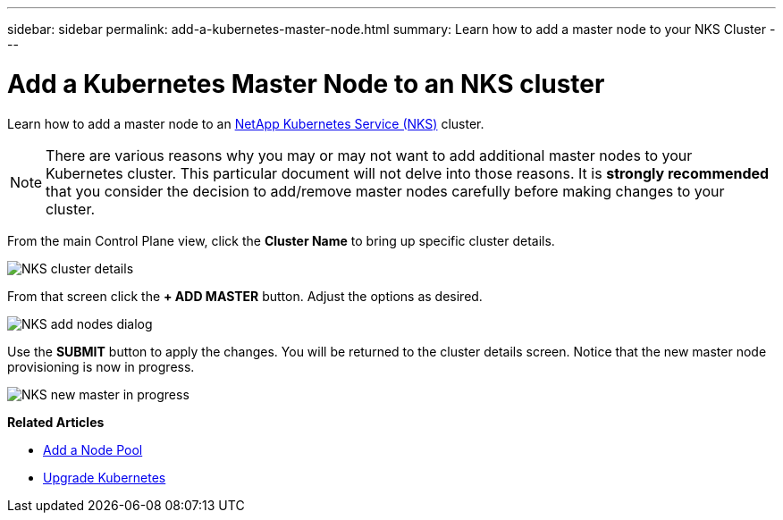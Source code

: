---
sidebar: sidebar
permalink: add-a-kubernetes-master-node.html
summary: Learn how to add a master node to your NKS Cluster
---

= Add a Kubernetes Master Node to an NKS cluster

Learn how to add a master node to an https://nks.netapp.io[NetApp Kubernetes Service (NKS)] cluster.

NOTE: There are various reasons why you may or may not want to add additional master nodes to your Kubernetes cluster. This particular document will not delve into those reasons. It is *strongly recommended* that you consider the decision to add/remove master nodes carefully before making changes to your cluster.

From the main Control Plane view, click the *Cluster Name* to bring up specific cluster details.

image::assets/documentation/add-a-kubernetes-master-node/cluster-details.png?raw=true[NKS cluster details]

From that screen click the *+ ADD MASTER* button. Adjust the options as desired.

image::assets/documentation/add-a-kubernetes-master-node/add-nodes-dialog.png?raw=true[NKS add nodes dialog]

Use the *SUBMIT* button to apply the changes. You will be returned to the cluster details screen. Notice that the new master node provisioning is now in progress.

image::assets/documentation/add-a-kubernetes-master-node/new-master-in-progress.png?raw=true[NKS new master in progress]

**Related Articles**

* https://docs.netapp.com/us-en/kubernetes-service/add-a-node-pool.html[Add a Node Pool]
* https://docs.netapp.com/us-en/kubernetes-service/upgrade-kubernetes-on-an-nks-cluster.html[Upgrade Kubernetes]
